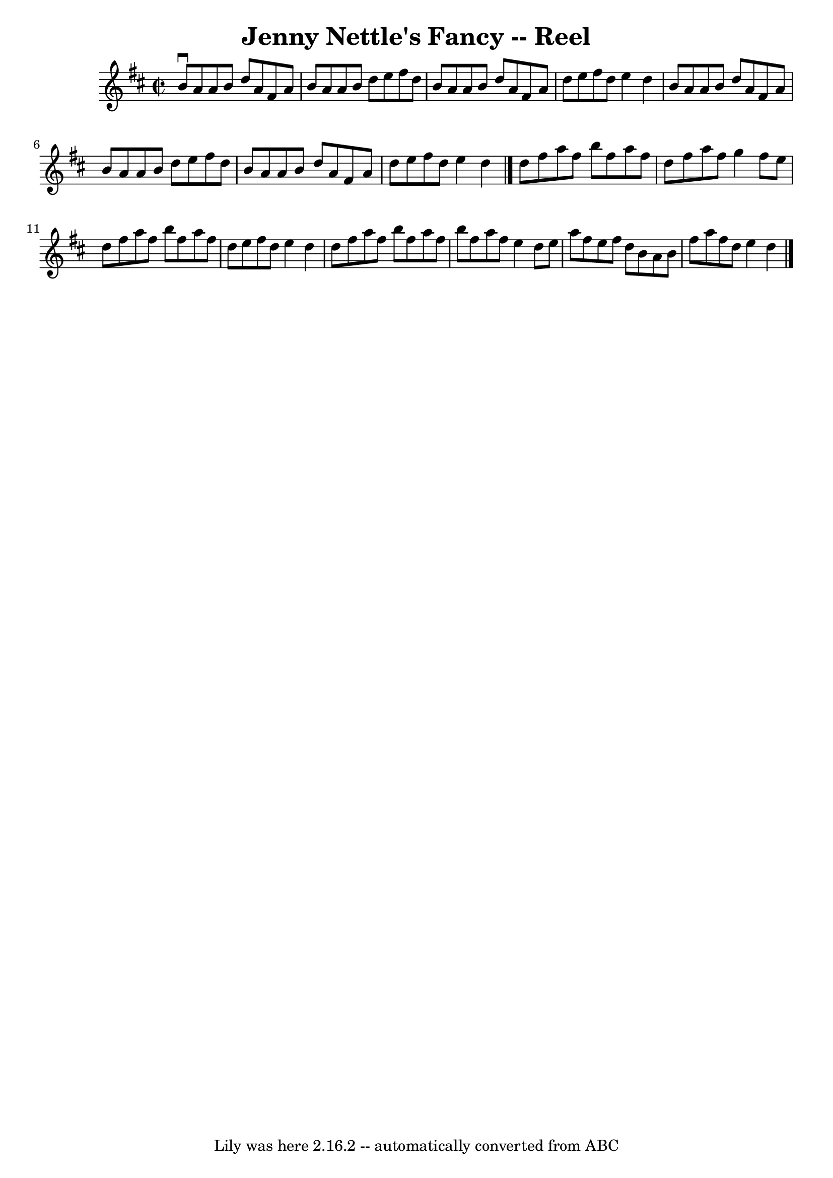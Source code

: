 \version "2.7.40"
\header {
	book = "Ryan's Mammoth Collection"
	crossRefNumber = "1"
	footnotes = "\\\\379"
	tagline = "Lily was here 2.16.2 -- automatically converted from ABC"
	title = "Jenny Nettle's Fancy -- Reel"
}
voicedefault =  {
\set Score.defaultBarType = "empty"

\override Staff.TimeSignature #'style = #'C
 \time 2/2 \key d \major   b'8 ^\downbow   a'8    a'8    b'8    d''8    a'8    
fis'8    a'8    \bar "|"   b'8    a'8    a'8    b'8    d''8    e''8    fis''8   
 d''8    \bar "|"   b'8    a'8    a'8    b'8    d''8    a'8    fis'8    a'8    
\bar "|"   d''8    e''8    fis''8    d''8    e''4    d''4    \bar "|"     b'8   
 a'8    a'8    b'8    d''8    a'8    fis'8    a'8    \bar "|"   b'8    a'8    
a'8    b'8    d''8    e''8    fis''8    d''8    \bar "|"   b'8    a'8    a'8    
b'8    d''8    a'8    fis'8    a'8    \bar "|"   d''8    e''8    fis''8    d''8 
   e''4    d''4    \bar "|."     d''8    fis''8    a''8    fis''8    b''8    
fis''8    a''8    fis''8    \bar "|"   d''8    fis''8    a''8    fis''8    g''4 
   fis''8    e''8    \bar "|"   d''8    fis''8    a''8    fis''8    b''8    
fis''8    a''8    fis''8    \bar "|"   d''8    e''8    fis''8    d''8    e''4   
 d''4    \bar "|"     d''8    fis''8    a''8    fis''8    b''8    fis''8    
a''8    fis''8    \bar "|"   b''8    fis''8    a''8    fis''8    e''4    d''8   
 e''8    \bar "|"   a''8    fis''8    e''8    fis''8    d''8    b'8    a'8    
b'8    \bar "|"   fis''8    a''8    fis''8    d''8    e''4    d''4    \bar "|." 
  
}

\score{
    <<

	\context Staff="default"
	{
	    \voicedefault 
	}

    >>
	\layout {
	}
	\midi {}
}
